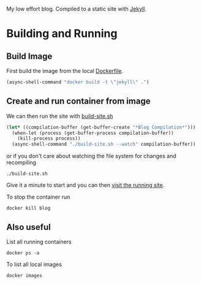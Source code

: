 My low effort blog. Compiled to a static site with [[https://jekyllrb.com][Jekyll]].

* Building and Running
  :PROPERTIES:
  :header-args: :results output
  :END:

** Build Image

  First build the image from the local [[file:./Dockerfile][Dockerfile]].

  #+begin_src emacs-lisp :results silent
    (async-shell-command "docker build -t \"jekyll\" .")
  #+end_src


** Create and run container from image


  We can then run the site with [[./build-site.sh][build-site.sh]]

  #+begin_src emacs-lisp :results silent
    (let* ((compilation-buffer (get-buffer-create "*Blog Compilation*")))
      (when-let (process (get-buffer-process compilation-buffer))
        (kill-process process))
      (async-shell-command "./build-site.sh --watch" compilation-buffer))
  #+end_src


  or if you don't care about watching the file system for changes and recompiling

  #+begin_src shell :async
  ./build-site.sh
  #+end_src

  Give it a minute to start and you can then [[http://localhost:4000][visit the running site]].

  To stop the container run

 #+begin_src shell :results none
 docker kill blog
 #+end_src

** Also useful

 List all running containers

 #+begin_src shell :results output list
 docker ps -a
 #+end_src

 To list all local images

 #+begin_src shell :results output table
 docker images
 #+end_src
